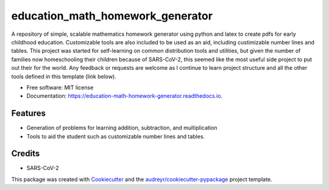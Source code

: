 =================================
education_math_homework_generator
=================================


.. image:: https://img.shields.io/pypi/v/education_math_homework_generator.svg
        :target: https://pypi.python.org/pypi/education_math_homework_generator

.. image:: https://img.shields.io/travis/physbean/education_math_homework_generator.svg
        :target: https://travis-ci.com/physbean/education_math_homework_generator

.. image:: https://pyup.io/repos/github/physbean/education_math_homework_generator/shield.svg
     :target: https://pyup.io/repos/github/physbean/education_math_homework_generator/
     :alt: Updates

.. image:: https://readthedocs.org/projects/education-math-homework-generator/badge/?version=latest
        :target: https://education-math-homework-generator.readthedocs.io/en/latest/?badge=latest
        :alt: Documentation Status

.. image:: https://pyup.io/repos/github/physbean/education_math_homework_generator/python-3-shield.svg
     :target: https://pyup.io/repos/github/physbean/education_math_homework_generator/
     :alt: Python 3


A repository of simple, scalable mathematics homework generator using python and latex to create pdfs for early childhood education.
Customizable tools are also included to be used as an aid, including custimizable number lines and tables. 
This project was started for self-learning on common distribution tools and utilities, but given the number of families now homeschooling their children because of SARS-CoV-2, this seemed like the most useful side project to put out their for the world. Any feedback or requests are welcome as I continue to learn project structure and all the other tools defined in this template (link below).


* Free software: MIT license
* Documentation: https://education-math-homework-generator.readthedocs.io.


Features
--------

* Generation of problems for learning addition, subtraction, and multiplication
* Tools to aid the student such as customizable number lines and tables.


Credits
-------

* SARS-CoV-2 


This package was created with Cookiecutter_ and the `audreyr/cookiecutter-pypackage`_ project template.

.. _Cookiecutter: https://github.com/audreyr/cookiecutter
.. _`audreyr/cookiecutter-pypackage`: https://github.com/audreyr/cookiecutter-pypackage
